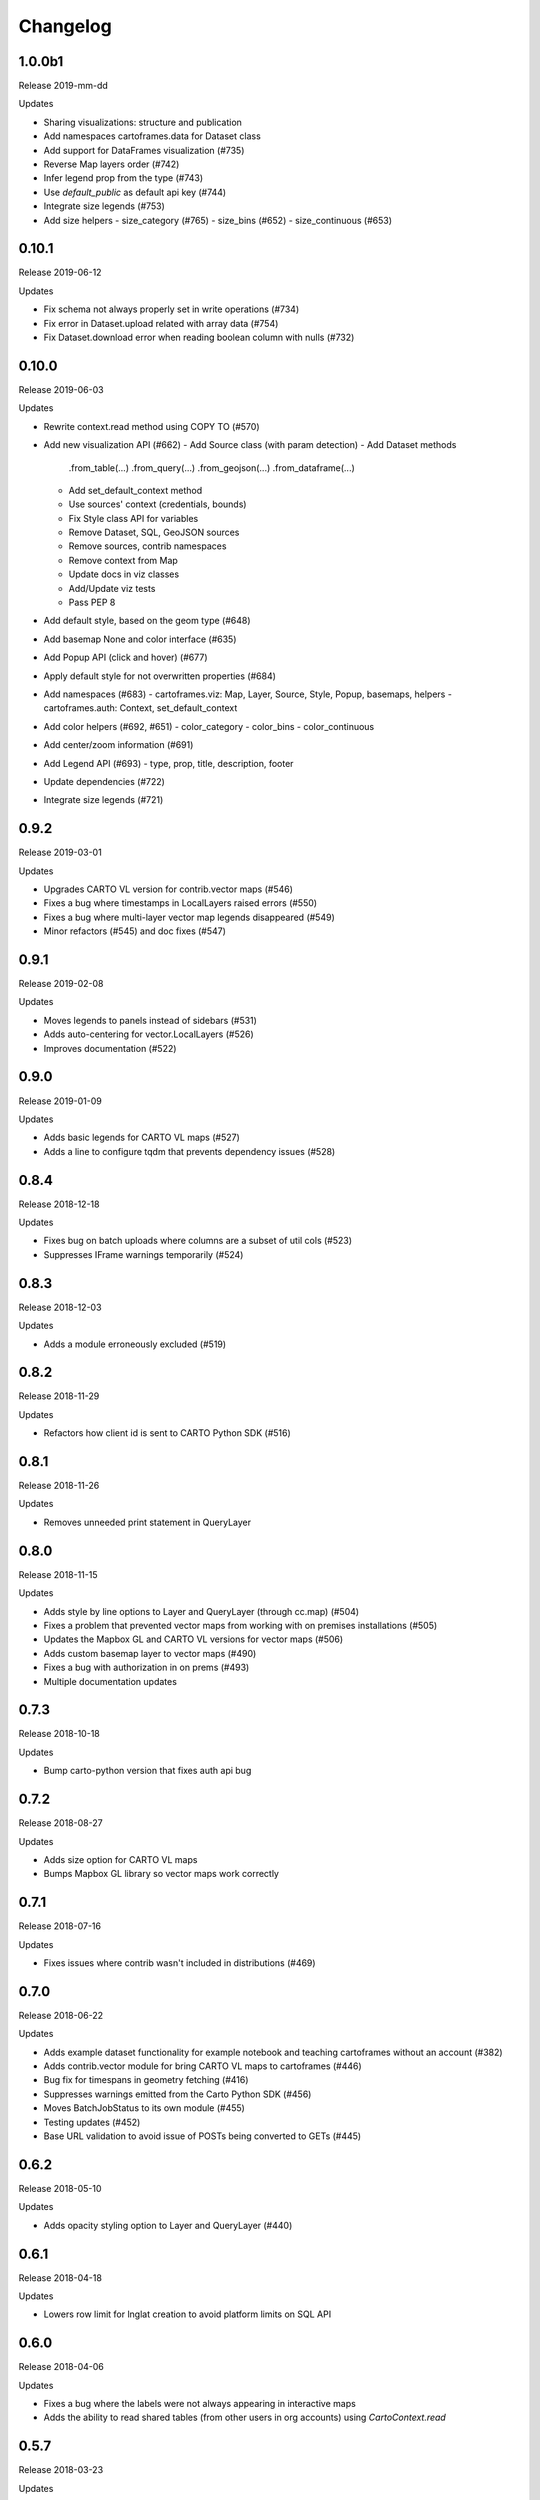 Changelog
=========

1.0.0b1
------

Release 2019-mm-dd

Updates

- Sharing visualizations: structure and publication
- Add namespaces cartoframes.data for Dataset class
- Add support for DataFrames visualization (#735)
- Reverse Map layers order (#742)
- Infer legend prop from the type (#743)
- Use `default_public` as default api key (#744)
- Integrate size legends (#753)
- Add size helpers
  - size_category (#765)
  - size_bins (#652)
  - size_continuous (#653)

0.10.1
------

Release 2019-06-12

Updates

- Fix schema not always properly set in write operations (#734)
- Fix error in Dataset.upload related with array data (#754)
- Fix Dataset.download error when reading boolean column with nulls (#732)

0.10.0
------

Release 2019-06-03

Updates

- Rewrite context.read method using COPY TO (#570)
- Add new visualization API (#662)
  - Add Source class (with param detection)
  - Add Dataset methods
    .from_table(...)
    .from_query(...)
    .from_geojson(...)
    .from_dataframe(...)
  - Add set_default_context method
  - Use sources' context (credentials, bounds)
  - Fix Style class API for variables
  - Remove Dataset, SQL, GeoJSON sources
  - Remove sources, contrib namespaces
  - Remove context from Map
  - Update docs in viz classes
  - Add/Update viz tests
  - Pass PEP 8
- Add default style, based on the geom type (#648)
- Add basemap None and color interface (#635)
- Add Popup API (click and hover) (#677)
- Apply default style for not overwritten properties (#684)
- Add namespaces (#683)
  - cartoframes.viz: Map, Layer, Source, Style, Popup, basemaps, helpers
  - cartoframes.auth: Context, set_default_context
- Add color helpers (#692, #651)
  - color_category
  - color_bins
  - color_continuous
- Add center/zoom information (#691)
- Add Legend API (#693)
  - type, prop, title, description, footer
- Update dependencies (#722)
- Integrate size legends (#721)

0.9.2
-----

Release 2019-03-01

Updates

- Upgrades CARTO VL version for contrib.vector maps (#546)
- Fixes a bug where timestamps in LocalLayers raised errors (#550)
- Fixes a bug where multi-layer vector map legends disappeared (#549)
- Minor refactors (#545) and doc fixes (#547)

0.9.1
-----

Release 2019-02-08

Updates

- Moves legends to panels instead of sidebars (#531)
- Adds auto-centering for vector.LocalLayers (#526)
- Improves documentation (#522)

0.9.0
-----

Release 2019-01-09

Updates

- Adds basic legends for CARTO VL maps (#527)
- Adds a line to configure tqdm that prevents dependency issues (#528)

0.8.4
-----

Release 2018-12-18

Updates

- Fixes bug on batch uploads where columns are a subset of util cols (#523)
- Suppresses IFrame warnings temporarily (#524)

0.8.3
-----

Release 2018-12-03

Updates

- Adds a module erroneously excluded (#519)

0.8.2
-----

Release 2018-11-29

Updates

- Refactors how client id is sent to CARTO Python SDK (#516)

0.8.1
-----

Release 2018-11-26

Updates

- Removes unneeded print statement in QueryLayer

0.8.0
-----

Release 2018-11-15

Updates

- Adds style by line options to Layer and QueryLayer (through cc.map) (#504)
- Fixes a problem that prevented vector maps from working with on premises installations (#505)
- Updates the Mapbox GL and CARTO VL versions for vector maps (#506)
- Adds custom basemap layer to vector maps (#490)
- Fixes a bug with authorization in on prems (#493)
- Multiple documentation updates


0.7.3
-----

Release 2018-10-18

Updates

- Bump carto-python version that fixes auth api bug

0.7.2
-----

Release 2018-08-27

Updates

- Adds size option for CARTO VL maps
- Bumps Mapbox GL library so vector maps work correctly

0.7.1
-----

Release 2018-07-16

Updates

- Fixes issues where contrib wasn't included in distributions (#469)

0.7.0
-----

Release 2018-06-22

Updates

- Adds example dataset functionality for example notebook and teaching cartoframes without an account (#382)
- Adds contrib.vector module for bring CARTO VL maps to cartoframes (#446)
- Bug fix for timespans in geometry fetching (#416)
- Suppresses warnings emitted from the Carto Python SDK (#456)
- Moves BatchJobStatus to its own module (#455)
- Testing updates (#452)
- Base URL validation to avoid issue of POSTs being converted to GETs (#445)

0.6.2
-----

Release 2018-05-10

Updates

- Adds opacity styling option to Layer and QueryLayer (#440)

0.6.1
-----

Release 2018-04-18

Updates

- Lowers row limit for lnglat creation to avoid platform limits on SQL API

0.6.0
-----

Release 2018-04-06

Updates

- Fixes a bug where the labels were not always appearing in interactive maps
- Adds the ability to read shared tables (from other users in org accounts) using `CartoContext.read`

0.5.7
-----

Release 2018-03-23

Updates

- Updates MANIFEST.in to properly include asset files for interactive maps in sdist release (#400)

0.5.6
-----

Release 2018-02-26

Updates

- Avoids collision of column names on DO augmentation (#323).

0.5.5
-----

Release 2018-02-13

Updates

- Updates basemap URLs to new CDN

0.5.4
-----

Release 2018-02-06

Updates

- Fixes a bug that prevented creating a table from a Data Observatory augmentation (#375)


0.5.3
-----

Release 2018-01-29

Updates

- Fixes a bug that prevented categorical torque maps to be properly displayed

0.5.2b11
-------

Released 2017-12-20

Updates

- Adds flag to `CartoContext.data_discovery` that excludes non-shoreline-clipped boundary metadata by default

0.5.1b10
-------

Released 2017-12-18

Updates

- Bug fix for overwrite / privacy used in conjunction

0.5.0b9
-------

Released 2017-12-14

Updates

- Adds `CartoContext.data_boundaries`
- `CartoContext.data_discovery` returns non-denominated data
- Expands `CartoContext.data` to do measure lookups based on `geom_refs`
- Expands styling methods to take pre-defined bins
- Adds a compression option for write operations
- Fixes file system path creation to be generic to OS
